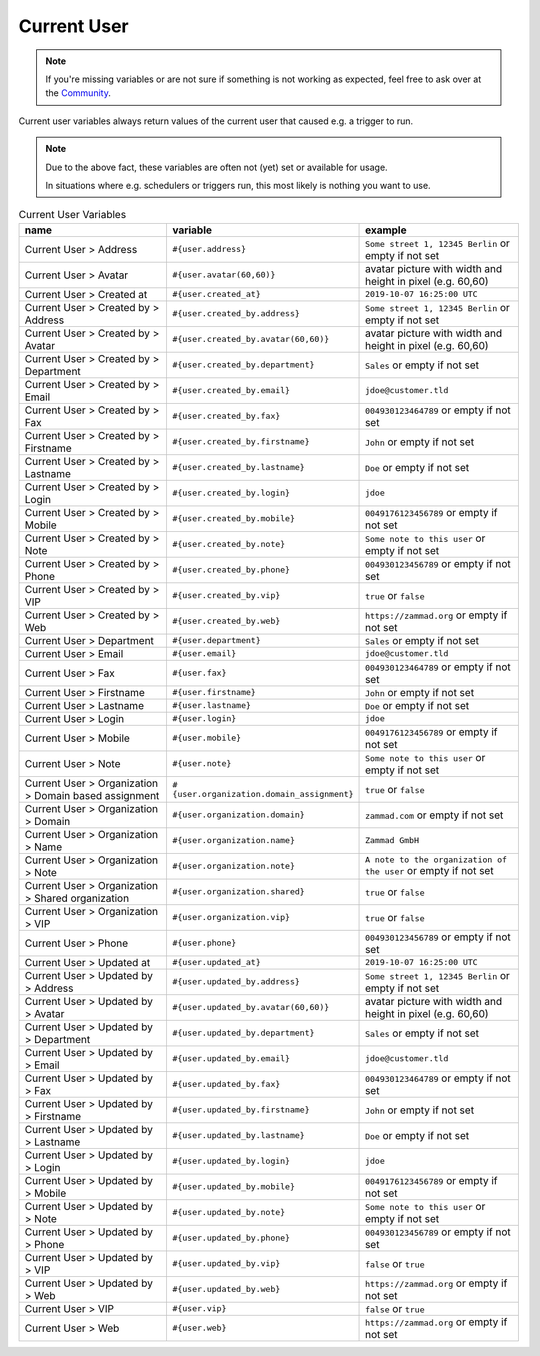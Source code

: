 Current User
============

.. note:: If you're missing variables or are not sure if something is not working as expected, feel free to ask over at the `Community <https://community.zammad.org>`_.

Current user variables always return values of the current user that caused e.g. a trigger to run.

.. note:: Due to the above fact, these variables are often not (yet) set or available for usage.

   In situations where e.g. schedulers or triggers run, this most likely is nothing you want to use.


.. csv-table:: Current User Variables
   :header: "name", "variable", "example"
   :widths: 20,10,20

   "Current User > Address", "``#{user.address}``", "``Some street 1, 12345 Berlin`` or empty if not set"
   "Current User > Avatar", "``#{user.avatar(60,60)}``", "avatar picture with width and height in pixel (e.g. 60,60)"
   "Current User > Created at", "``#{user.created_at}``", "``2019-10-07 16:25:00 UTC``"
   "Current User > Created by > Address", "``#{user.created_by.address}``", "``Some street 1, 12345 Berlin`` or empty if not set"
   "Current User > Created by > Avatar", "``#{user.created_by.avatar(60,60)}``", "avatar picture with width and height in pixel (e.g. 60,60)"
   "Current User > Created by > Department", "``#{user.created_by.department}``", "``Sales`` or empty if not set"
   "Current User > Created by > Email", "``#{user.created_by.email}``", "``jdoe@customer.tld``"
   "Current User > Created by > Fax", "``#{user.created_by.fax}``", "``004930123464789`` or empty if not set"
   "Current User > Created by > Firstname", "``#{user.created_by.firstname}``", "``John`` or empty if not set"
   "Current User > Created by > Lastname", "``#{user.created_by.lastname}``", "``Doe`` or empty if not set"
   "Current User > Created by > Login", "``#{user.created_by.login}``", "``jdoe``"
   "Current User > Created by > Mobile", "``#{user.created_by.mobile}``", "``0049176123456789`` or empty if not set"
   "Current User > Created by > Note", "``#{user.created_by.note}``", "``Some note to this user`` or empty if not set"
   "Current User > Created by > Phone", "``#{user.created_by.phone}``", "``004930123456789`` or empty if not set"
   "Current User > Created by > VIP", "``#{user.created_by.vip}``", "``true`` or ``false``"
   "Current User > Created by > Web", "``#{user.created_by.web}``", "``https://zammad.org`` or empty if not set"
   "Current User > Department", "``#{user.department}``", "``Sales`` or empty if not set"
   "Current User > Email", "``#{user.email}``", "``jdoe@customer.tld``"
   "Current User > Fax", "``#{user.fax}``", "``004930123464789`` or empty if not set"
   "Current User > Firstname", "``#{user.firstname}``", "``John`` or empty if not set"
   "Current User > Lastname", "``#{user.lastname}``", "``Doe`` or empty if not set"
   "Current User > Login", "``#{user.login}``", "``jdoe``"
   "Current User > Mobile", "``#{user.mobile}``", "``0049176123456789`` or empty if not set"
   "Current User > Note", "``#{user.note}``", "``Some note to this user`` or empty if not set"
   "Current User > Organization > Domain based assignment", "``#{user.organization.domain_assignment}``", "``true`` or ``false``"
   "Current User > Organization > Domain", "``#{user.organization.domain}``", "``zammad.com`` or empty if not set"
   "Current User > Organization > Name", "``#{user.organization.name}``", "``Zammad GmbH``"
   "Current User > Organization > Note", "``#{user.organization.note}``", "``A note to the organization of the user`` or empty if not set"
   "Current User > Organization > Shared organization", "``#{user.organization.shared}``", "``true`` or ``false``"
   "Current User > Organization > VIP", "``#{user.organization.vip}``", "``true`` or ``false``"
   "Current User > Phone", "``#{user.phone}``", "``004930123456789`` or empty if not set"
   "Current User > Updated at", "``#{user.updated_at}``", "``2019-10-07 16:25:00 UTC``"
   "Current User > Updated by > Address", "``#{user.updated_by.address}``", "``Some street 1, 12345 Berlin`` or empty if not set"
   "Current User > Updated by > Avatar", "``#{user.updated_by.avatar(60,60)}``", "avatar picture with width and height in pixel (e.g. 60,60)"
   "Current User > Updated by > Department", "``#{user.updated_by.department}``", "``Sales`` or empty if not set"
   "Current User > Updated by > Email", "``#{user.updated_by.email}``", "``jdoe@customer.tld``"
   "Current User > Updated by > Fax", "``#{user.updated_by.fax}``", "``004930123464789`` or empty if not set"
   "Current User > Updated by > Firstname", "``#{user.updated_by.firstname}``", "``John`` or empty if not set"
   "Current User > Updated by > Lastname", "``#{user.updated_by.lastname}``", "``Doe`` or empty if not set"
   "Current User > Updated by > Login", "``#{user.updated_by.login}``", "``jdoe``"
   "Current User > Updated by > Mobile", "``#{user.updated_by.mobile}``", "``0049176123456789`` or empty if not set"
   "Current User > Updated by > Note", "``#{user.updated_by.note}``", "``Some note to this user`` or empty if not set"
   "Current User > Updated by > Phone", "``#{user.updated_by.phone}``", "``004930123456789`` or empty if not set"
   "Current User > Updated by > VIP", "``#{user.updated_by.vip}``", "``false`` or ``true``"
   "Current User > Updated by > Web", "``#{user.updated_by.web}``", "``https://zammad.org`` or empty if not set"
   "Current User > VIP", "``#{user.vip}``", "``false`` or ``true``"
   "Current User > Web", "``#{user.web}``", "``https://zammad.org`` or empty if not set"
